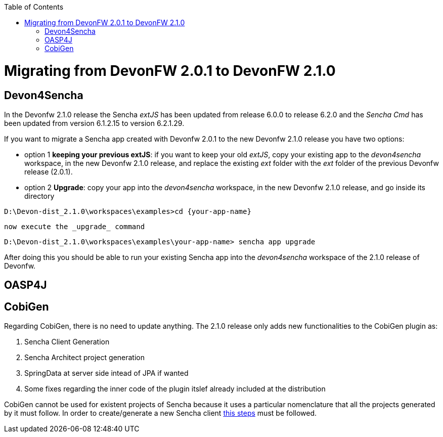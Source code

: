 :toc: macro
toc::[]

= Migrating from DevonFW 2.0.1 to DevonFW 2.1.0

== Devon4Sencha

In the Devonfw 2.1.0 release the Sencha _extJS_ has been updated from release 6.0.0 to release 6.2.0 and the _Sencha Cmd_ has been updated from version 6.1.2.15 to version 6.2.1.29. 

If you want to migrate a Sencha app created with Devonfw 2.0.1 to the new Devonfw 2.1.0 release you have two options:

* option 1 *keeping your previous extJS*: if you want to keep your old _extJS_, copy your existing app to the _devon4sencha_ workspace, in the new Devonfw 2.1.0 release, and replace the existing _ext_ folder with the _ext_ folder of the previous Devonfw release (2.0.1).

* option 2 *Upgrade*: copy your app into the _devon4sencha_ workspace, in the new Devonfw 2.1.0 release, and go inside its directory 

[source,bash]
----
D:\Devon-dist_2.1.0\workspaces\examples>cd {your-app-name}
----

  now execute the _upgrade_ command

[source,bash]
----
D:\Devon-dist_2.1.0\workspaces\examples\your-app-name> sencha app upgrade 
----

After doing this you should be able to run your existing Sencha app into the _devon4sencha_ workspace of the 2.1.0 release of Devonfw.

== OASP4J

== CobiGen

Regarding CobiGen, there is no need to update anything. The 2.1.0 release only adds new functionalities to the CobiGen plugin as:

. Sencha Client Generation
. Sencha Architect project generation
. SpringData at server side intead of JPA if wanted
. Some fixes regarding the inner code of the plugin itslef already included at the distribution

CobiGen cannot be used for existent projects of Sencha because it uses a particular nomenclature that all the projects generated by it must follow. In order to create/generate a new Sencha client https://github.com/devonfw/tools-cobigen/wiki/sencha-gen#sencha-work-space-and-app[this steps] must be followed.
